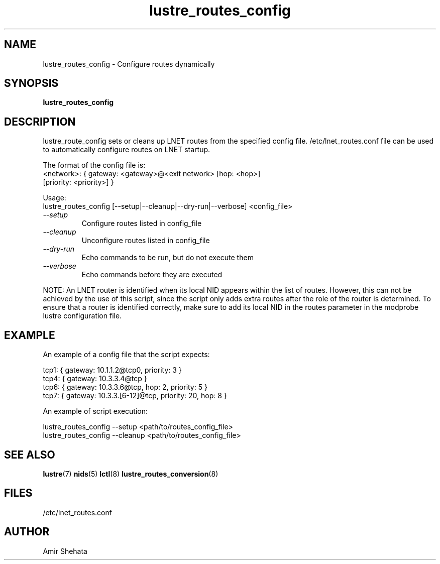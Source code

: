 .TH lustre_routes_config 8 "Apr 23, 2013" Lustre "utilities"
.SH NAME
lustre_routes_config \- Configure routes dynamically
.SH SYNOPSIS
.B "lustre_routes_config"
.SH DESCRIPTION
lustre_route_config sets or cleans up LNET routes from the specified config
file.  /etc/lnet_routes.conf file can be used to automatically
configure routes on LNET startup.
.LP
The format of the config file is:
.br
<network>: { gateway: <gateway>@<exit network> [hop: <hop>]
             [priority: <priority>] }
.LP
Usage:
.br
lustre_routes_config [--setup|--cleanup|--dry-run|--verbose] <config_file>
.TP
.I "\-\-setup"
Configure routes listed in config_file
.TP
.I "\-\-cleanup"
Unconfigure routes listed in config_file
.TP
.I "\-\-dry-run"
Echo commands to be run, but do not execute them
.TP
.I "\-\-verbose"
Echo commands before they are executed
.LP
NOTE: An LNET router is identified when its local NID appears within the
list of routes.  However, this can not be achieved by the use of this
script, since the script only adds extra routes after the role of the
router is determined.  To ensure that a router is identified correctly,
make sure to add its local NID in the routes parameter in the modprobe
lustre configuration file.
.SH EXAMPLE
An example of a config file that the script expects:
.LP
tcp1: { gateway: 10.1.1.2@tcp0, priority: 3 }
.br
tcp4: { gateway: 10.3.3.4@tcp }
.br
tcp6: { gateway: 10.3.3.6@tcp, hop: 2, priority: 5 }
.br
tcp7: { gateway: 10.3.3.[6-12]@tcp, priority: 20, hop: 8 }
.LP
An example of script execution:
.LP
lustre_routes_config --setup <path/to/routes_config_file>
.br
lustre_routes_config --cleanup <path/to/routes_config_file>
.SH SEE ALSO
.BR lustre (7)
.BR nids (5)
.BR lctl (8)
.BR lustre_routes_conversion (8)
.SH FILES
/etc/lnet_routes.conf
.SH AUTHOR
Amir Shehata
